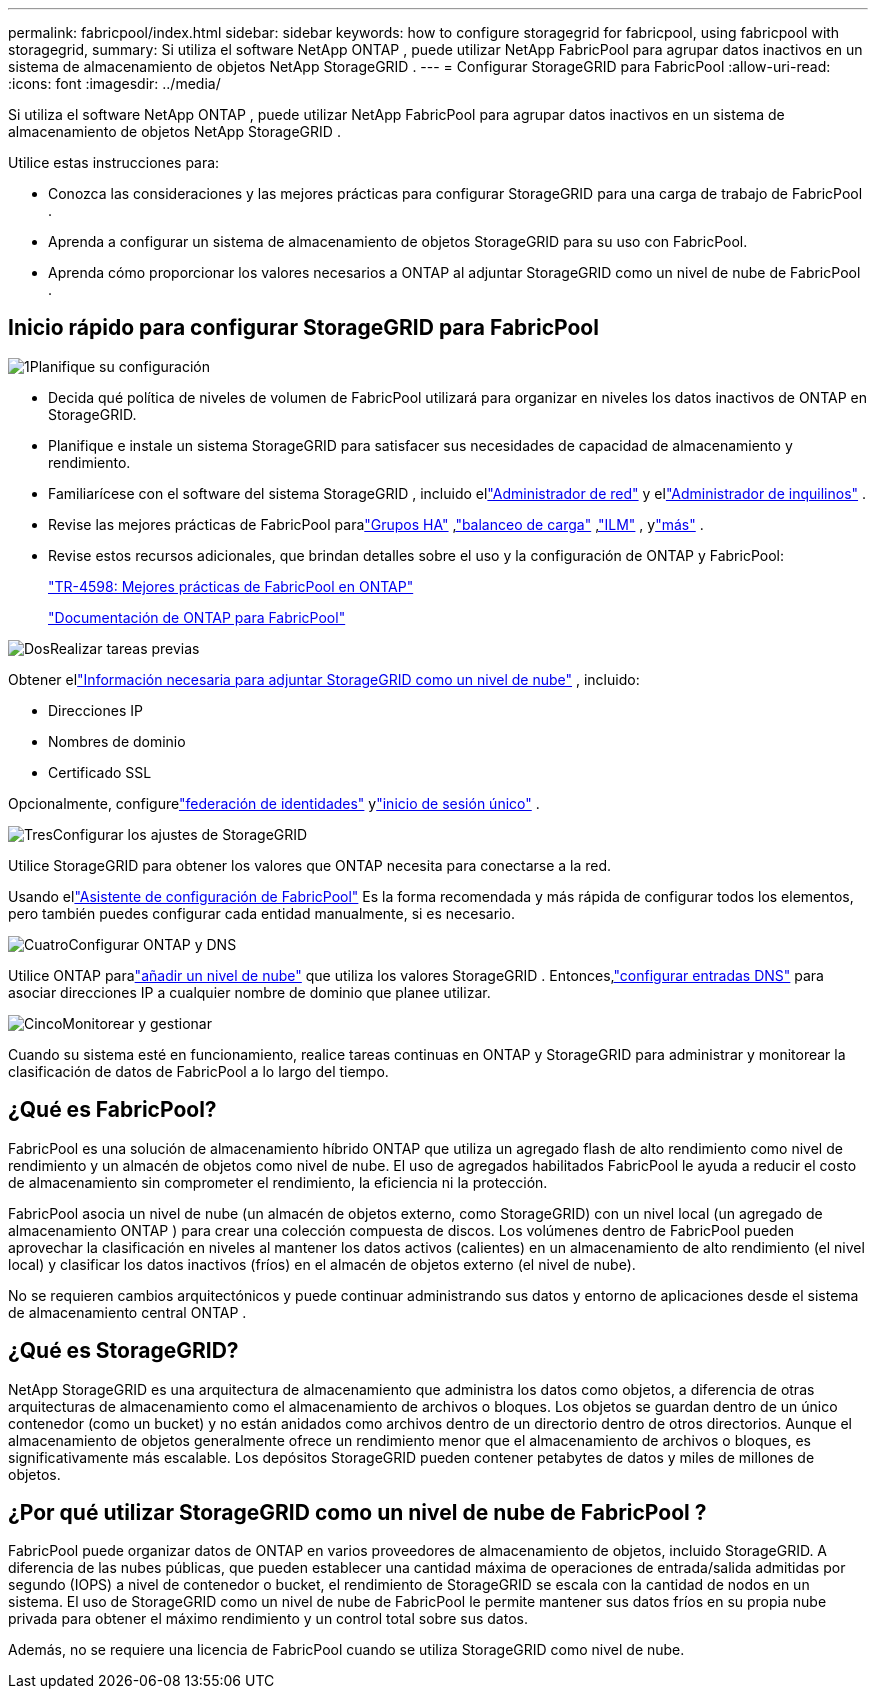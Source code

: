 ---
permalink: fabricpool/index.html 
sidebar: sidebar 
keywords: how to configure storagegrid for fabricpool, using fabricpool with storagegrid, 
summary: Si utiliza el software NetApp ONTAP , puede utilizar NetApp FabricPool para agrupar datos inactivos en un sistema de almacenamiento de objetos NetApp StorageGRID . 
---
= Configurar StorageGRID para FabricPool
:allow-uri-read: 
:icons: font
:imagesdir: ../media/


[role="lead"]
Si utiliza el software NetApp ONTAP , puede utilizar NetApp FabricPool para agrupar datos inactivos en un sistema de almacenamiento de objetos NetApp StorageGRID .

Utilice estas instrucciones para:

* Conozca las consideraciones y las mejores prácticas para configurar StorageGRID para una carga de trabajo de FabricPool .
* Aprenda a configurar un sistema de almacenamiento de objetos StorageGRID para su uso con FabricPool.
* Aprenda cómo proporcionar los valores necesarios a ONTAP al adjuntar StorageGRID como un nivel de nube de FabricPool .




== Inicio rápido para configurar StorageGRID para FabricPool

.image:https://raw.githubusercontent.com/NetAppDocs/common/main/media/number-1.png["1"]Planifique su configuración
[role="quick-margin-list"]
* Decida qué política de niveles de volumen de FabricPool utilizará para organizar en niveles los datos inactivos de ONTAP en StorageGRID.
* Planifique e instale un sistema StorageGRID para satisfacer sus necesidades de capacidad de almacenamiento y rendimiento.
* Familiarícese con el software del sistema StorageGRID , incluido ellink:../primer/exploring-grid-manager.html["Administrador de red"] y ellink:../primer/exploring-tenant-manager.html["Administrador de inquilinos"] .
* Revise las mejores prácticas de FabricPool paralink:best-practices-for-high-availability-groups.html["Grupos HA"] ,link:best-practices-for-load-balancing.html["balanceo de carga"] ,link:best-practices-ilm.html["ILM"] , ylink:other-best-practices-for-storagegrid-and-fabricpool.html["más"] .
* Revise estos recursos adicionales, que brindan detalles sobre el uso y la configuración de ONTAP y FabricPool:
+
https://www.netapp.com/pdf.html?item=/media/17239-tr4598pdf.pdf["TR-4598: Mejores prácticas de FabricPool en ONTAP"^]

+
https://docs.netapp.com/us-en/ontap/fabricpool/index.html["Documentación de ONTAP para FabricPool"^]



.image:https://raw.githubusercontent.com/NetAppDocs/common/main/media/number-2.png["Dos"]Realizar tareas previas
[role="quick-margin-para"]
Obtener ellink:information-needed-to-attach-storagegrid-as-cloud-tier.html["Información necesaria para adjuntar StorageGRID como un nivel de nube"] , incluido:

[role="quick-margin-list"]
* Direcciones IP
* Nombres de dominio
* Certificado SSL


[role="quick-margin-para"]
Opcionalmente, configurelink:../admin/using-identity-federation.html["federación de identidades"] ylink:../admin/configuring-sso.html["inicio de sesión único"] .

.image:https://raw.githubusercontent.com/NetAppDocs/common/main/media/number-3.png["Tres"]Configurar los ajustes de StorageGRID
[role="quick-margin-para"]
Utilice StorageGRID para obtener los valores que ONTAP necesita para conectarse a la red.

[role="quick-margin-para"]
Usando ellink:use-fabricpool-setup-wizard.html["Asistente de configuración de FabricPool"] Es la forma recomendada y más rápida de configurar todos los elementos, pero también puedes configurar cada entidad manualmente, si es necesario.

.image:https://raw.githubusercontent.com/NetAppDocs/common/main/media/number-4.png["Cuatro"]Configurar ONTAP y DNS
[role="quick-margin-para"]
Utilice ONTAP paralink:configure-ontap.html["añadir un nivel de nube"] que utiliza los valores StorageGRID .  Entonces,link:configure-dns-server.html["configurar entradas DNS"] para asociar direcciones IP a cualquier nombre de dominio que planee utilizar.

.image:https://raw.githubusercontent.com/NetAppDocs/common/main/media/number-5.png["Cinco"]Monitorear y gestionar
[role="quick-margin-para"]
Cuando su sistema esté en funcionamiento, realice tareas continuas en ONTAP y StorageGRID para administrar y monitorear la clasificación de datos de FabricPool a lo largo del tiempo.



== ¿Qué es FabricPool?

FabricPool es una solución de almacenamiento híbrido ONTAP que utiliza un agregado flash de alto rendimiento como nivel de rendimiento y un almacén de objetos como nivel de nube.  El uso de agregados habilitados FabricPool le ayuda a reducir el costo de almacenamiento sin comprometer el rendimiento, la eficiencia ni la protección.

FabricPool asocia un nivel de nube (un almacén de objetos externo, como StorageGRID) con un nivel local (un agregado de almacenamiento ONTAP ) para crear una colección compuesta de discos.  Los volúmenes dentro de FabricPool pueden aprovechar la clasificación en niveles al mantener los datos activos (calientes) en un almacenamiento de alto rendimiento (el nivel local) y clasificar los datos inactivos (fríos) en el almacén de objetos externo (el nivel de nube).

No se requieren cambios arquitectónicos y puede continuar administrando sus datos y entorno de aplicaciones desde el sistema de almacenamiento central ONTAP .



== ¿Qué es StorageGRID?

NetApp StorageGRID es una arquitectura de almacenamiento que administra los datos como objetos, a diferencia de otras arquitecturas de almacenamiento como el almacenamiento de archivos o bloques.  Los objetos se guardan dentro de un único contenedor (como un bucket) y no están anidados como archivos dentro de un directorio dentro de otros directorios.  Aunque el almacenamiento de objetos generalmente ofrece un rendimiento menor que el almacenamiento de archivos o bloques, es significativamente más escalable.  Los depósitos StorageGRID pueden contener petabytes de datos y miles de millones de objetos.



== ¿Por qué utilizar StorageGRID como un nivel de nube de FabricPool ?

FabricPool puede organizar datos de ONTAP en varios proveedores de almacenamiento de objetos, incluido StorageGRID.  A diferencia de las nubes públicas, que pueden establecer una cantidad máxima de operaciones de entrada/salida admitidas por segundo (IOPS) a nivel de contenedor o bucket, el rendimiento de StorageGRID se escala con la cantidad de nodos en un sistema.  El uso de StorageGRID como un nivel de nube de FabricPool le permite mantener sus datos fríos en su propia nube privada para obtener el máximo rendimiento y un control total sobre sus datos.

Además, no se requiere una licencia de FabricPool cuando se utiliza StorageGRID como nivel de nube.
